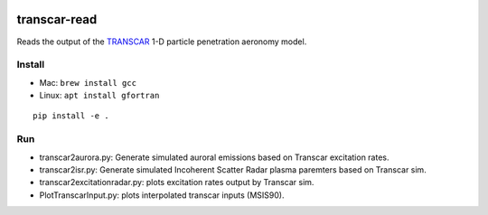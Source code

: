 .. image:: https://travis-ci.org/scivision/transcarread.svg?branch=master
    :target: https://travis-ci.org/scivision/transcarread

.. image:: https://coveralls.io/repos/github/scivision/transcarread/badge.svg?branch=master
    :target: https://coveralls.io/github/scivision/transcarread?branch=master

.. image:: https://api.codeclimate.com/v1/badges/67284a35127f7ea3beea/maintainability
   :target: https://codeclimate.com/github/scivision/transcarread/maintainability
   :alt: Maintainability


=============
transcar-read
=============

Reads the output of the `TRANSCAR <https://github.com/scivision/transcar>`_ 1-D particle penetration aeronomy model.


Install
=======

* Mac: ``brew install gcc``
* Linux: ``apt install gfortran``

::

    pip install -e .
    
Run
===

* transcar2aurora.py: Generate simulated auroral emissions based on Transcar excitation rates.
* transcar2isr.py: Generate simulated Incoherent Scatter Radar plasma paremters based on Transcar sim.
* transcar2excitationradar.py: plots excitation rates output by Transcar sim.
* PlotTranscarInput.py: plots interpolated transcar inputs (MSIS90).

